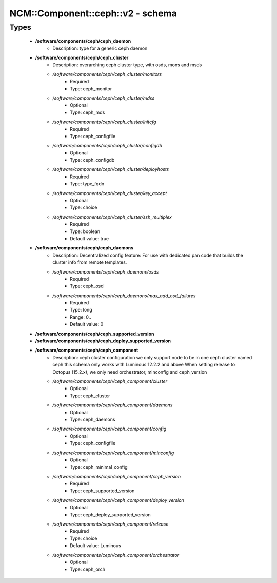 ####################################
NCM\::Component\::ceph\::v2 - schema
####################################

Types
-----

 - **/software/components/ceph/ceph_daemon**
    - Description: type for a generic ceph daemon
 - **/software/components/ceph/ceph_cluster**
    - Description: overarching ceph cluster type, with osds, mons and msds
    - */software/components/ceph/ceph_cluster/monitors*
        - Required
        - Type: ceph_monitor
    - */software/components/ceph/ceph_cluster/mdss*
        - Optional
        - Type: ceph_mds
    - */software/components/ceph/ceph_cluster/initcfg*
        - Required
        - Type: ceph_configfile
    - */software/components/ceph/ceph_cluster/configdb*
        - Optional
        - Type: ceph_configdb
    - */software/components/ceph/ceph_cluster/deployhosts*
        - Required
        - Type: type_fqdn
    - */software/components/ceph/ceph_cluster/key_accept*
        - Optional
        - Type: choice
    - */software/components/ceph/ceph_cluster/ssh_multiplex*
        - Required
        - Type: boolean
        - Default value: true
 - **/software/components/ceph/ceph_daemons**
    - Description: Decentralized config feature: For use with dedicated pan code that builds the cluster info from remote templates.
    - */software/components/ceph/ceph_daemons/osds*
        - Required
        - Type: ceph_osd
    - */software/components/ceph/ceph_daemons/max_add_osd_failures*
        - Required
        - Type: long
        - Range: 0..
        - Default value: 0
 - **/software/components/ceph/ceph_supported_version**
 - **/software/components/ceph/ceph_deploy_supported_version**
 - **/software/components/ceph/ceph_component**
    - Description: ceph cluster configuration we only support node to be in one ceph cluster named ceph this schema only works with Luminous 12.2.2 and above When setting release to Octopus (15.2.x), we only need orchestrator, minconfig and ceph_version
    - */software/components/ceph/ceph_component/cluster*
        - Optional
        - Type: ceph_cluster
    - */software/components/ceph/ceph_component/daemons*
        - Optional
        - Type: ceph_daemons
    - */software/components/ceph/ceph_component/config*
        - Optional
        - Type: ceph_configfile
    - */software/components/ceph/ceph_component/minconfig*
        - Optional
        - Type: ceph_minimal_config
    - */software/components/ceph/ceph_component/ceph_version*
        - Required
        - Type: ceph_supported_version
    - */software/components/ceph/ceph_component/deploy_version*
        - Optional
        - Type: ceph_deploy_supported_version
    - */software/components/ceph/ceph_component/release*
        - Required
        - Type: choice
        - Default value: Luminous
    - */software/components/ceph/ceph_component/orchestrator*
        - Optional
        - Type: ceph_orch
